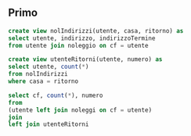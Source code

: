 ** Primo
#+begin_src sql
  create view nolIndirizzi(utente, casa, ritorno) as
  select utente, indirizzo, indirizzoTermine
  from utente join noleggio on cf = utente

  create view utenteRitorni(utente, numero) as
  select utente, count(*)
  from nolIndirizzi
  where casa = ritorno

  select cf, count(*), numero
  from
  (utente left join noleggi on cf = utente)
  join
  left join utenteRitorni
#+end_src
